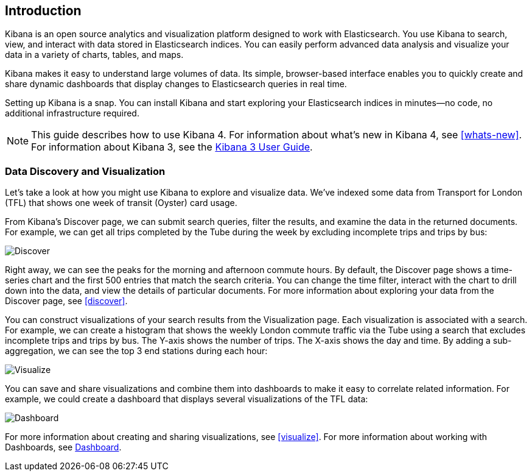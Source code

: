 [[introduction]]
== Introduction

Kibana is an open source analytics and visualization platform designed to work 
with Elasticsearch. You use Kibana to search, view, and interact with data 
stored in Elasticsearch indices. You can easily perform advanced data analysis 
and visualize your data in a variety of charts, tables, and maps.

Kibana makes it easy to understand large volumes of data. Its simple,
browser-based interface enables you to quickly create and share dynamic
dashboards that display changes to Elasticsearch queries in real time.

Setting up Kibana is a snap. You can install Kibana and start exploring your
Elasticsearch indices in minutes--no code, no additional infrastructure required. 

NOTE: This guide describes how to use Kibana 4. For information about what's new
in Kibana 4, see <<whats-new>>. For information about Kibana 3, 
see the http://www.elasticsearch.org/guide/en/kibana/current/index.html[Kibana 3 User Guide].


=== Data Discovery and Visualization

Let's take a look at how you might use Kibana to explore and visualize data. 
We've indexed some data from Transport for London (TFL) that shows one week 
of transit (Oyster) card usage.

From Kibana's Discover page, we can submit search queries, filter the results, and 
examine the data in the returned documents. For example, we can get all trips 
completed by the Tube during the week by excluding incomplete trips and trips by bus:

image:images/TFL-CompletedTrips.jpg[Discover]

Right away, we can see the peaks for the morning and afternoon commute hours. By default, 
the Discover page shows a time-series chart and the first 500 entries that match the 
search criteria. You can change the time filter, interact with the chart to drill 
down into the data, and view the details of particular documents. For more 
information about exploring your data from the Discover page, see <<discover>>.

You can construct visualizations of your search results from the Visualization page.
Each visualization is associated with a search. For example, we can create a histogram
that shows the weekly London commute traffic via the Tube using a search that excludes 
incomplete trips and trips by bus. The Y-axis shows the number of trips. The X-axis shows
the day and time. By adding a sub-aggregation, we can see the top 3 end stations during
each hour:

image:images/TFL-CommuteHistogram.jpg[Visualize]

You can save and share visualizations and combine them into dashboards to make it easy
to correlate related information. For example, we could create a dashboard
that displays several visualizations of the TFL data:

image:images/TFL-Dashboard.jpg[Dashboard]

For more information about creating and sharing visualizations, see <<visualize>>. 
For more information about working with Dashboards, see <<dashboard, Dashboard>>.


